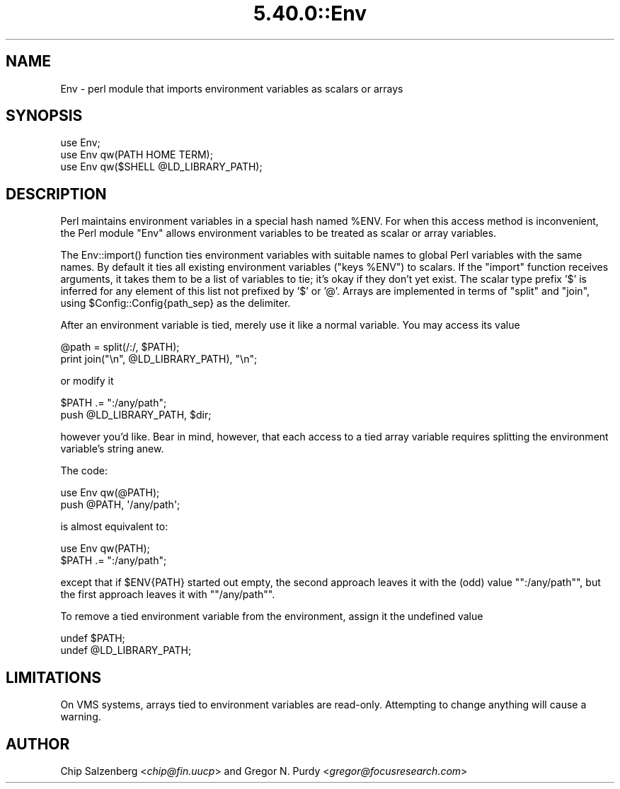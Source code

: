 .\" Automatically generated by Pod::Man 5.0102 (Pod::Simple 3.45)
.\"
.\" Standard preamble:
.\" ========================================================================
.de Sp \" Vertical space (when we can't use .PP)
.if t .sp .5v
.if n .sp
..
.de Vb \" Begin verbatim text
.ft CW
.nf
.ne \\$1
..
.de Ve \" End verbatim text
.ft R
.fi
..
.\" \*(C` and \*(C' are quotes in nroff, nothing in troff, for use with C<>.
.ie n \{\
.    ds C` ""
.    ds C' ""
'br\}
.el\{\
.    ds C`
.    ds C'
'br\}
.\"
.\" Escape single quotes in literal strings from groff's Unicode transform.
.ie \n(.g .ds Aq \(aq
.el       .ds Aq '
.\"
.\" If the F register is >0, we'll generate index entries on stderr for
.\" titles (.TH), headers (.SH), subsections (.SS), items (.Ip), and index
.\" entries marked with X<> in POD.  Of course, you'll have to process the
.\" output yourself in some meaningful fashion.
.\"
.\" Avoid warning from groff about undefined register 'F'.
.de IX
..
.nr rF 0
.if \n(.g .if rF .nr rF 1
.if (\n(rF:(\n(.g==0)) \{\
.    if \nF \{\
.        de IX
.        tm Index:\\$1\t\\n%\t"\\$2"
..
.        if !\nF==2 \{\
.            nr % 0
.            nr F 2
.        \}
.    \}
.\}
.rr rF
.\" ========================================================================
.\"
.IX Title "5.40.0::Env 3"
.TH 5.40.0::Env 3 2024-12-13 "perl v5.40.0" "Perl Programmers Reference Guide"
.\" For nroff, turn off justification.  Always turn off hyphenation; it makes
.\" way too many mistakes in technical documents.
.if n .ad l
.nh
.SH NAME
Env \- perl module that imports environment variables as scalars or arrays
.SH SYNOPSIS
.IX Header "SYNOPSIS"
.Vb 3
\&    use Env;
\&    use Env qw(PATH HOME TERM);
\&    use Env qw($SHELL @LD_LIBRARY_PATH);
.Ve
.SH DESCRIPTION
.IX Header "DESCRIPTION"
Perl maintains environment variables in a special hash named \f(CW%ENV\fR.  For
when this access method is inconvenient, the Perl module \f(CW\*(C`Env\*(C'\fR allows
environment variables to be treated as scalar or array variables.
.PP
The \f(CWEnv::import()\fR function ties environment variables with suitable
names to global Perl variables with the same names.  By default it
ties all existing environment variables (\f(CW\*(C`keys %ENV\*(C'\fR) to scalars.  If
the \f(CW\*(C`import\*(C'\fR function receives arguments, it takes them to be a list of
variables to tie; it's okay if they don't yet exist. The scalar type
prefix '$' is inferred for any element of this list not prefixed by '$'
or '@'. Arrays are implemented in terms of \f(CW\*(C`split\*(C'\fR and \f(CW\*(C`join\*(C'\fR, using
\&\f(CW$Config::Config{path_sep}\fR as the delimiter.
.PP
After an environment variable is tied, merely use it like a normal variable.
You may access its value
.PP
.Vb 2
\&    @path = split(/:/, $PATH);
\&    print join("\en", @LD_LIBRARY_PATH), "\en";
.Ve
.PP
or modify it
.PP
.Vb 2
\&    $PATH .= ":/any/path";
\&    push @LD_LIBRARY_PATH, $dir;
.Ve
.PP
however you'd like. Bear in mind, however, that each access to a tied array
variable requires splitting the environment variable's string anew.
.PP
The code:
.PP
.Vb 2
\&    use Env qw(@PATH);
\&    push @PATH, \*(Aq/any/path\*(Aq;
.Ve
.PP
is almost equivalent to:
.PP
.Vb 2
\&    use Env qw(PATH);
\&    $PATH .= ":/any/path";
.Ve
.PP
except that if \f(CW$ENV{PATH}\fR started out empty, the second approach leaves
it with the (odd) value "\f(CW\*(C`:/any/path\*(C'\fR", but the first approach leaves it with
"\f(CW\*(C`/any/path\*(C'\fR".
.PP
To remove a tied environment variable from
the environment, assign it the undefined value
.PP
.Vb 2
\&    undef $PATH;
\&    undef @LD_LIBRARY_PATH;
.Ve
.SH LIMITATIONS
.IX Header "LIMITATIONS"
On VMS systems, arrays tied to environment variables are read-only. Attempting
to change anything will cause a warning.
.SH AUTHOR
.IX Header "AUTHOR"
Chip Salzenberg <\fIchip@fin.uucp\fR>
and
Gregor N. Purdy <\fIgregor@focusresearch.com\fR>
